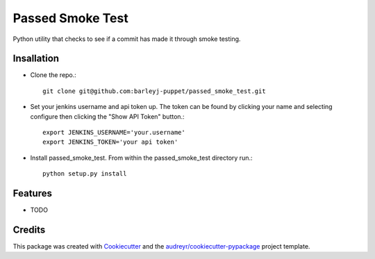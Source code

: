 =================
Passed Smoke Test
=================



.. image:: https://pyup.io/repos/github/barleyj-puppet/passed_smoke_test/shield.svg
     :target: https://pyup.io/repos/github/barleyj-puppet/passed_smoke_test/
     :alt: Updates


Python utility that checks to see if a commit has made it through smoke testing.


Insallation
--------
* Clone the repo.::
    
      git clone git@github.com:barleyj-puppet/passed_smoke_test.git
* Set your jenkins username and api token up. The token can be found by clicking your name and selecting configure then clicking the "Show API Token" button.::
    
      export JENKINS_USERNAME='your.username'
      export JENKINS_TOKEN='your api token'
* Install passed_smoke_test. From within the passed_smoke_test directory run.::

      python setup.py install
  

Features
--------


* TODO

Credits
---------

This package was created with Cookiecutter_ and the `audreyr/cookiecutter-pypackage`_ project template.

.. _Cookiecutter: https://github.com/audreyr/cookiecutter
.. _`audreyr/cookiecutter-pypackage`: https://github.com/audreyr/cookiecutter-pypackage

